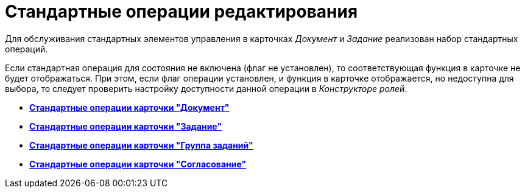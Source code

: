 = Стандартные операции редактирования

Для обслуживания стандартных элементов управления в карточках _Документ_ и _Задание_ реализован набор стандартных операций.

Если стандартная операция для состояния не включена (флаг не установлен), то соответствующая функция в карточке не будет отображаться. При этом, если флаг операции установлен, и функция в карточке отображается, но недоступна для выбора, то следует проверить настройку доступности данной операции в _Конструкторе ролей_.

* *xref:../pages/state_Operations_DocumentCard.adoc[Стандартные операции карточки "Документ"]* +
* *xref:../pages/state_Operations_TaskCard.adoc[Стандартные операции карточки "Задание"]* +
* *xref:../pages/state_Operations_GrTaskCard.adoc[Стандартные операции карточки "Группа заданий"]* +
* *xref:../pages/state_Operations_ApprCard.adoc[Стандартные операции карточки "Согласование"]* +
